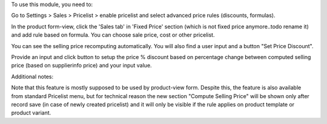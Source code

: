 To use this module, you need to:

Go to Settings > Sales > Pricelist > enable pricelist and select advanced price rules (discounts, formulas).

In the product form-view, click the 'Sales tab' in 'Fixed Price' section (which is not fixed price anymore..todo rename it)
and add rule based on formula. You can choose sale price, cost or other pricelist.

You can see the selling price recomputing automatically. You will also find a user input and a button "Set Price Discount".

Provide an input and click button to setup the price % discount based on percentage change between computed
selling price (based on supplierinfo price) and your input value.

Additional notes:

Note that this feature is mostly supposed to be used by product-view form. Despite this, the feature is also available from standard Pricelist menu, but for technical reason
the new section "Compute Selling Price" will be shown only after record save (in case of newly created pricelist) and it will only be visible if the rule applies on product template or product variant.
